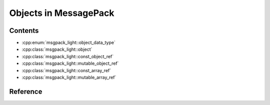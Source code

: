 Objects in MessagePack
============================

Contents
--------------

- :cpp:enum:`msgpack_light::object_data_type`
- :cpp:class:`msgpack_light::object`
- :cpp:class:`msgpack_light::const_object_ref`
- :cpp:class:`msgpack_light::mutable_object_ref`
- :cpp:class:`msgpack_light::const_array_ref`
- :cpp:class:`msgpack_light::mutable_array_ref`

Reference
----------------

.. doxygenenum:: msgpack_light::object_data_type

.. doxygenclass:: msgpack_light::object

.. doxygenclass:: msgpack_light::const_object_ref

.. doxygenclass:: msgpack_light::mutable_object_ref

.. doxygenclass:: msgpack_light::const_array_ref

.. doxygenclass:: msgpack_light::mutable_array_ref
